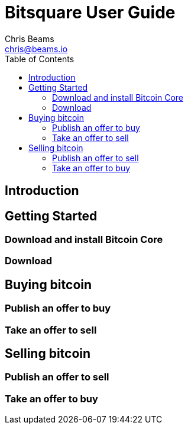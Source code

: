 Bitsquare User Guide
====================
Chris Beams <chris@beams.io>
:toc:

Introduction
------------


Getting Started
---------------

=== Download and install Bitcoin Core

=== Download 


Buying bitcoin
--------------

=== Publish an offer to buy

=== Take an offer to sell


Selling bitcoin
---------------

=== Publish an offer to sell

=== Take an offer to buy
